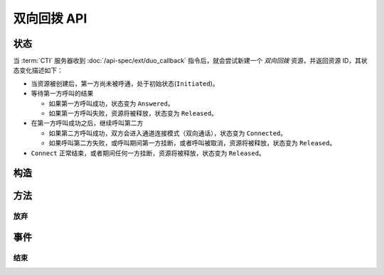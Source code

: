 双向回拨 API
#############

.. module:: ext.duo_callback

状态
**********

当 :term:`CTI` 服务器收到 :doc:`/api-spec/ext/duo_callback` 指令后，就会尝试新建一个 `双向回拨` 资源，并返回资源 ID，其状态变化描述如下：

* 当资源被创建后，第一方尚未被呼通，处于初始状态(``Initiated``)。

* 等待第一方呼叫的结果

  * 如果第一方呼叫成功，状态变为 ``Answered``。
  * 如果第一方呼叫失败，资源将被释放，状态变为 ``Released``。

* 在第一方呼叫成功之后，继续呼叫第二方

  * 如果第二方呼叫成功，双方会进入通道连接模式（双向通话），状态变为 ``Connected``。
  * 如果呼叫第二方失败，或呼叫期间第一方挂断，或者呼叫被取消，资源将被释放，状态变为 ``Released``。

* ``Connect`` 正常结束，或者期间任何一方挂断，资源将被释放，状态变为 ``Released``。

.. graphviz::

  digraph CallResourceState {

    Start [shape=point, color=blue, fontcolor=blue];
    Initiated [color=blue, fontcolor=blue];
    Released [shape=doublecircle, color=red, fontcolor=red];

    Start -> Initiated [label="启动"];
    Initiated -> Answered [label="呼叫第一方成功"]
    Initiated -> Released [color=red];

    Answered -> Connected ["label"="呼叫第二方成功"];

    Connected -> Released [color=red];
  }

构造
**********

.. function::
  construct(from1_uri, to1_uri, from2_uri, to2_uri, max_connect_seconds, max_ring_seconds, ring_play_file, ring_play_mode, record_file, play_mode, play_after_seconds, play_file, user_data1, user_data2)

  :param str form1_uri: 第一方主叫号码 :term:`SIP URI`

    :default: `None` 不指定主叫。此时主叫号码由线路及运营商的实际设置情况决定。

  :param to1_uri: 第一方被叫号码，见 :func:`sys.call.construct` 的参数 `to_uri`。
  :type to1_uri: str, list

  :param str form2_uri: 第二方主叫号码 :term:`SIP URI`

    :default: `None` 不指定主叫。此时主叫号码由线路及运营商的实际设置情况决定。

  :param to2_uri: 第二方被叫号码，，见 :func:`sys.call.construct` 的参数 `to_uri`。
  :type to2_uri: str, list

  :param int max_connect_seconds: 最大双通道连接时间（秒）

  :param int max_ring_seconds: 呼叫时的最大振铃等待时间（秒），两次呼叫都用这个时间

    :default: `50`

  :param str ring_play_file: 第二方拨号时，对第一方播放的提示应，如果该值为空字符串或者 `None` ，则透传播放回铃音

    :default: `None`

  :param int ring_play_mode: 回铃音文件 ``ring_play_file`` 播放模式

    ========= ================================================
    枚举值     说明
    ========= ================================================
    ``0``     收到对端回铃后开始播放
    ``1``     拨号时即开始播放，收到对端回铃后停止播放
    ``2``     拨号时即开始播放，对端接听或者挂机后停止播放
    ========= ================================================

    :default: `1`

  :param str record_file: 录音文件。`None` 或空字符串表示不录音。

    :default: `None`

  :param int record_mode: 录音模式枚举值

    ========= ============
    枚举值     说明
    ========= ============
    ``0``     双向接通后录音
    ``1``     开始呼叫第一方时启动录音
    ``2``     开始呼叫第二方时启动录音
    ========= ============

    :default: `0`

  :param int record_format: 录音文件格式枚举值

    ========= ============
    枚举值     说明
    ========= ============
    ``1``     PCM liner 8k/8bit
    ``2``     CCITT a-law 8k/8bit
    ``3``     CCITT mu-law 8k/8bit
    ``4``     IMA ADPCM
    ``5``     GSM
    ``6``     MP3
    ========= ============

    :default: `2`

  :param int play_mode: 放音模式枚举值

    ========= ============
    枚举值     说明
    ========= ============
    ``0``     连接建立时放音，**不** 循环播放 `play_file` 文件
    ``1``     连接建立时放音，循环播放 `play_file` 文件
    ``3``     在连接建立后 `play_after_seconds` 秒后播放 `play_file` 文件，**不** 循环。
    ========= ============

    :default: 0

  :param int play_after_seconds: 在两个被叫方被连接成功后多少秒之后，播放 `play_file` 提示音。

    .. note:: 该参数在 `play_mode` 参数值为 `3` 时，方才有效，且此种情况下必须填写。

  :param str play_file: 要播放的播放文件。

    :default: `None` 。`None` 或空字符串表示无文件、不播放。

  :param str user_data1: 将在第一方的 CDR 数据中出现

    :default: `None`

  :param str user_data2: 将在第二方的 CDR 数据中出现

    :default: `None`

  :return: 资源ID和IPSC相关信息。

    其格式结果(``result``)部分形如:

    .. code-block:: json

      {
        "res_id": "0.0.0-ext.duo_callback-23479873432234",
        "record_file": "/full/path/of/the/record/file.wav",
        "user_data": "your user data",
        "ipsc_info": {
          "process_id": 23479873432234
        }
      }

    ================= ==========================================================
    属性               说明
    ================= ==========================================================
    ``res_id``        新产生的资源ID
    ``record_file``   完整的录音文件路径（如果有录音）。见 http://cf.liushuixingyun.com/pages/viewpage.action?pageId=1803077
    ``user_data1``    用户数据，对应于 :func:`construct` 的同名参数
    ``user_data2``    用户数据，对应于 :func:`construct` 的同名参数
    ``ipsc_info``     IPSC 平台数据，包括 `process_id` 等重要数据
    ================= ==========================================================

    .. important::
      在后续的资源操作 :term:`RPC` 中，应用服务需要使用 ``res_id`` 参数确定要操作的资源。

方法
***********

放弃
===========

.. function:: cancel(res_id)

  .. warning:: 只能在第二方被接通之前放弃！

事件
***********

结束
===========

.. function:: on_released(res_id, error, begin_time, answer_time, connect_time, end_time, user_data1, user_data2)

  :param str res_id: 触发事件的资源 `ID`。
  :param error: 错误信息。如果出现错误失败，该参数记录错误信息。
  :param int begin_time: 开始时间（ :term:`CTI` 服务器的 :term:`Unix time` ）。
  :param int answer_time: 第一方应答时间（ :term:`CTI` 服务器的 :term:`Unix time` ）。如果第一方未应答，则该参数的值是 ``null``。
  :param int connect_time: 第二方应答时间，同时也是双通道连接开始的时间（ :term:`CTI` 服务器的 :term:`Unix time` ）。如果第二方未应答，则该参数的值是 ``null``。
  :param int end_time: 结束时间（ :term:`CTI` 服务器的 :term:`Unix time` ）。
  :param str user_data1: 用户数据，来源于 :func:`construct` 的 ``user_data1`` 参数，它同时也在将在第一方的 CDR 数据中出现。
  :param str user_data2: 用户数据，来源于 :func:`construct` 的 ``user_data2`` 参数，它同时也在将在第二方的 CDR 数据中出现。
